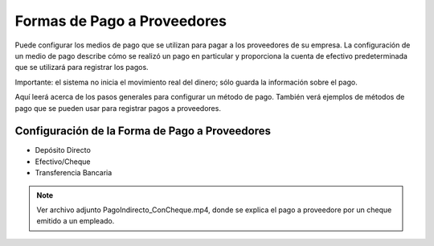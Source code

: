 .. _document/payment-forms-providers:

Formas de Pago a Proveedores
============================

Puede configurar los medios de pago que se utilizan para pagar a los proveedores de su empresa. La configuración de un medio de pago describe cómo se realizó un pago en particular y proporciona la cuenta de efectivo predeterminada que se utilizará para registrar los pagos.

Importante: el sistema no inicia el movimiento real del dinero; sólo guarda la información sobre el pago.

Aquí leerá acerca de los pasos generales para configurar un método de pago. También verá ejemplos de métodos de pago que se pueden usar para registrar pagos a proveedores.

Configuración de la Forma de Pago a Proveedores
-----------------------------------------------

- Depósito Directo
- Efectivo/Cheque
- Transferencia Bancaria

.. note::
    
    Ver archivo adjunto PagoIndirecto_ConCheque.mp4, donde se explica el pago a proveedore por un cheque emitido a un empleado.